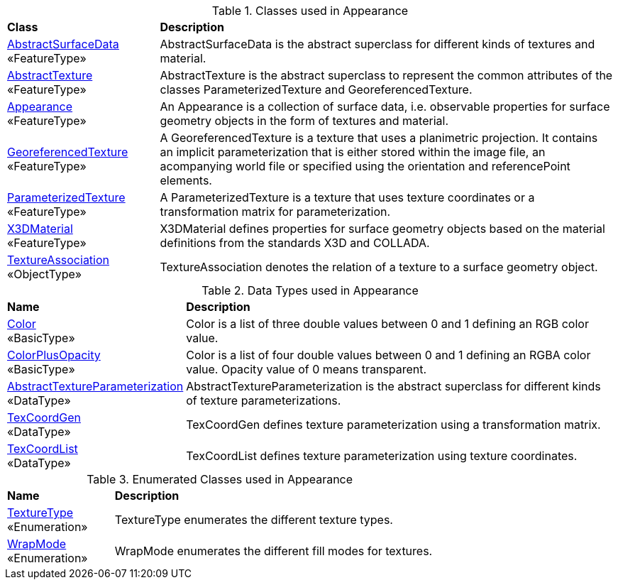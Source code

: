 [[Appearance-class-table]]
.Classes used in Appearance
[cols="2,6",options="headers"]
|===
^|*Class* ^|*Description*
|<<AbstractSurfaceData-section,AbstractSurfaceData>> +
 «FeatureType»  |AbstractSurfaceData is the abstract superclass for different kinds of textures and material.
|<<AbstractTexture-section,AbstractTexture>> +
 «FeatureType»  |AbstractTexture is the abstract superclass to represent the common attributes of the classes ParameterizedTexture and GeoreferencedTexture.
|<<Appearance-section,Appearance>> +
 «FeatureType»  |An Appearance is a collection of surface data, i.e. observable properties for surface geometry objects in the form of textures and material.
|<<GeoreferencedTexture-section,GeoreferencedTexture>> +
 «FeatureType»  |A GeoreferencedTexture is a texture that uses a planimetric projection. It contains an implicit parameterization that is either stored within the image file, an acompanying world file or specified using the orientation and referencePoint elements.
|<<ParameterizedTexture-section,ParameterizedTexture>> +
 «FeatureType»  |A ParameterizedTexture is a texture that uses texture coordinates or a transformation matrix for parameterization.
|<<X3DMaterial-section,X3DMaterial>> +
 «FeatureType»  |X3DMaterial defines properties for surface geometry objects based on the material definitions from the standards X3D and COLLADA.
|<<TextureAssociation-section,TextureAssociation>> +
 «ObjectType»  |TextureAssociation denotes the relation of a texture to a surface geometry object.
|===

[[Appearance-datatypes-table]]
.Data Types used in Appearance
[cols="2,6",options="headers"]
|===
^|*Name* ^|*Description*
|<<Color-section,Color>> +
 «BasicType»  |Color is a list of three double values between 0 and 1 defining an RGB color value.
|<<ColorPlusOpacity-section,ColorPlusOpacity>> +
 «BasicType»  |Color is a list of four double values between 0 and 1 defining an RGBA color value. Opacity value of 0 means transparent.
|<<AbstractTextureParameterization-section,AbstractTextureParameterization>> +
 «DataType»  |AbstractTextureParameterization is the abstract superclass for different kinds of texture parameterizations.
|<<TexCoordGen-section,TexCoordGen>> +
 «DataType»  |TexCoordGen defines texture parameterization using a transformation matrix.
|<<TexCoordList-section,TexCoordList>> +
 «DataType»  |TexCoordList defines texture parameterization using texture coordinates.
|===

[[Appearance-enumeration-table]]
.Enumerated Classes used in Appearance
[cols="2,6",options="headers"]
|===
^|*Name* ^|*Description*
|<<TextureType-section,TextureType>> +
 «Enumeration»  |TextureType enumerates the different texture types.
|<<WrapMode-section,WrapMode>> +
 «Enumeration»  |WrapMode enumerates the different fill modes for textures.
|===
